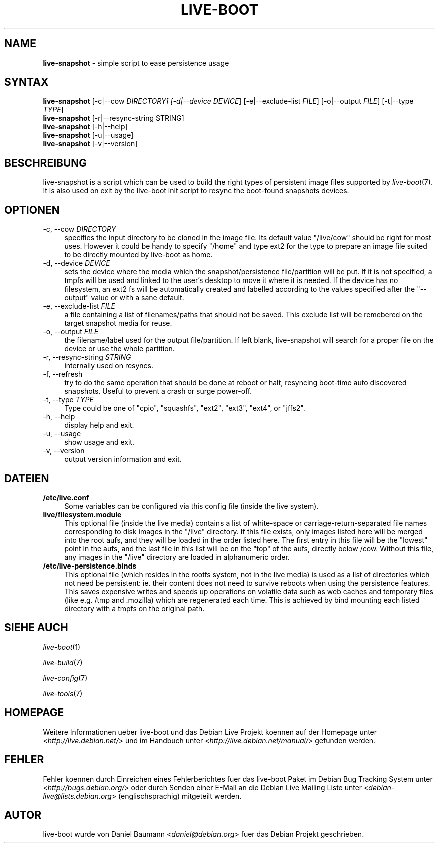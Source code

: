 .\"*******************************************************************
.\"
.\" This file was generated with po4a. Translate the source file.
.\"
.\"*******************************************************************
.TH LIVE\-BOOT 1 14.09.2010 3.0~a6 "Debian Live Projekt"

.SH NAME
\fBlive\-snapshot\fP \- simple script to ease persistence usage

.SH SYNTAX
\fBlive\-snapshot\fP [\-c|\-\-cow \fIDIRECTORY] [\-d|\-\-device DEVICE\fP]
[\-e|\-\-exclude\-list \fIFILE\fP] [\-o|\-\-output \fIFILE\fP] [\-t|\-\-type \fITYPE\fP]
.br
\fBlive\-snapshot\fP [\-r|\-\-resync\-string STRING]
.br
\fBlive\-snapshot\fP [\-h|\-\-help]
.br
\fBlive\-snapshot\fP [\-u|\-\-usage]
.br
\fBlive\-snapshot\fP [\-v|\-\-version]

.SH BESCHREIBUNG
live\-snapshot is a script which can be used to build the right types of
persistent image files supported by \fIlive\-boot\fP(7). It is also used on exit
by the live\-boot init script to resync the boot\-found snapshots devices.

.SH OPTIONEN
.IP "\-c, \-\-cow \fIDIRECTORY\fP" 4
specifies the input directory to be cloned in the image file. Its default
value "/live/cow" should be right for most uses. However it could be handy
to specify "/home" and type ext2 for the type to prepare an image file
suited to be directly mounted by live\-boot as home.
.IP "\-d, \-\-device \fIDEVICE\fP" 4
sets the device where the media which the snapshot/persistence
file/partition will be put. If it is not specified, a tmpfs will be used and
linked to the user's desktop to move it where it is needed. If the device
has no filesystem, an ext2 fs will be automatically created and labelled
according to the values specified after the "\-\-output" value or with a sane
default.
.IP "\-e, \-\-exclude\-list \fIFILE\fP" 4
a file containing a list of filenames/paths that should not be saved. This
exclude list will be remebered on the target snapshot media for reuse.
.IP "\-o, \-\-output \fIFILE\fP" 4
the filename/label used for the output file/partition. If left blank,
live\-snapshot will search for a proper file on the device or use the whole
partition.
.IP "\-r, \-\-resync\-string \fISTRING\fP" 4
internally used on resyncs.
.IP "\-f, \-\-refresh" 4
try to do the same operation that should be done at reboot or halt,
resyncing boot\-time auto discovered snapshots. Useful to prevent a crash or
surge power\-off.
.IP "\-t, \-\-type \fITYPE\fP" 4
Type could be one of "cpio", "squashfs", "ext2", "ext3", "ext4", or "jffs2".
.IP "\-h, \-\-help" 4
display help and exit.
.IP "\-u, \-\-usage" 4
show usage and exit.
.IP "\-v, \-\-version" 4
output version information and exit.

.SH DATEIEN
.IP \fB/etc/live.conf\fP 4
Some variables can be configured via this config file (inside the live
system).
.IP \fBlive/filesystem.module\fP 4
This optional file (inside the live media) contains a list of white\-space or
carriage\-return\-separated file names corresponding to disk images in the
"/live" directory. If this file exists, only images listed here will be
merged into the root aufs, and they will be loaded in the order listed
here. The first entry in this file will be the "lowest" point in the aufs,
and the last file in this list will be on the "top" of the aufs, directly
below /cow.  Without this file, any images in the "/live" directory are
loaded in alphanumeric order.
.IP \fB/etc/live\-persistence.binds\fP 4
This optional file (which resides in the rootfs system, not in the live
media) is used as a list of directories which not need be persistent:
ie. their content does not need to survive reboots when using the
persistence features.
.br
This saves expensive writes and speeds up operations on volatile data such
as web caches and temporary files (like e.g. /tmp and .mozilla) which are
regenerated each time. This is achieved by bind mounting each listed
directory with a tmpfs on the original path.

.SH "SIEHE AUCH"
\fIlive\-boot\fP(1)
.PP
\fIlive\-build\fP(7)
.PP
\fIlive\-config\fP(7)
.PP
\fIlive\-tools\fP(7)

.SH HOMEPAGE
Weitere Informationen ueber live\-boot und das Debian Live Projekt koennen
auf der Homepage unter <\fIhttp://live.debian.net/\fP> und im Handbuch
unter <\fIhttp://live.debian.net/manual/\fP> gefunden werden.

.SH FEHLER
Fehler koennen durch Einreichen eines Fehlerberichtes fuer das live\-boot
Paket im Debian Bug Tracking System unter
<\fIhttp://bugs.debian.org/\fP> oder durch Senden einer E\-Mail an die
Debian Live Mailing Liste unter <\fIdebian\-live@lists.debian.org\fP>
(englischsprachig) mitgeteilt werden.

.SH AUTOR
live\-boot wurde von Daniel Baumann <\fIdaniel@debian.org\fP> fuer das
Debian Projekt geschrieben.
